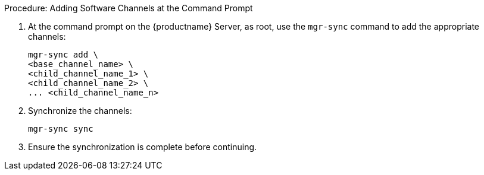 .Procedure: Adding Software Channels at the Command Prompt
. At the command prompt on the {productname} Server, as root, use the [command]``mgr-sync`` command to add the appropriate channels:
+
----
mgr-sync add \
<base_channel_name> \
<child_channel_name_1> \
<child_channel_name_2> \
... <child_channel_name_n>
----
. Synchronize the channels:
+
----
mgr-sync sync
----
. Ensure the synchronization is complete before continuing.